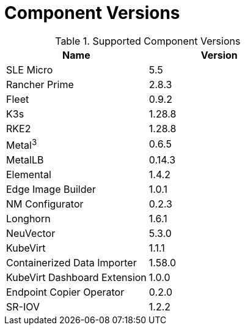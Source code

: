 [#component-version-matrix]
= Component Versions
:experimental:

ifdef::env-github[]
:imagesdir: ../images/
:tip-caption: :bulb:
:note-caption: :information_source:
:important-caption: :heavy_exclamation_mark:
:caution-caption: :fire:
:warning-caption: :warning:
endif::[]


.Supported Component Versions
[options="header"]
|======
| Name | Version 
| SLE Micro | 5.5
| Rancher Prime | 2.8.3
| Fleet | 0.9.2
| K3s | 1.28.8
| RKE2 | 1.28.8
| Metal^3^ | 0.6.5
| MetalLB | 0.14.3
| Elemental | 1.4.2
| Edge Image Builder | 1.0.1
| NM Configurator | 0.2.3
| Longhorn | 1.6.1
| NeuVector| 5.3.0
| KubeVirt | 1.1.1
| Containerized Data Importer | 1.58.0
| KubeVirt Dashboard Extension | 1.0.0
| Endpoint Copier Operator | 0.2.0
| SR-IOV | 1.2.2
|======